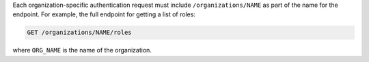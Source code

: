 .. The contents of this file may be included in multiple topics (using the includes directive).
.. The contents of this file should be modified in a way that preserves its ability to appear in multiple topics.

Each organization-specific authentication request must include ``/organizations/NAME`` as part of the name for the endpoint. For example, the full endpoint for getting a list of roles:

.. code-block:: html

   GET /organizations/NAME/roles

where ``ORG_NAME`` is the name of the organization.